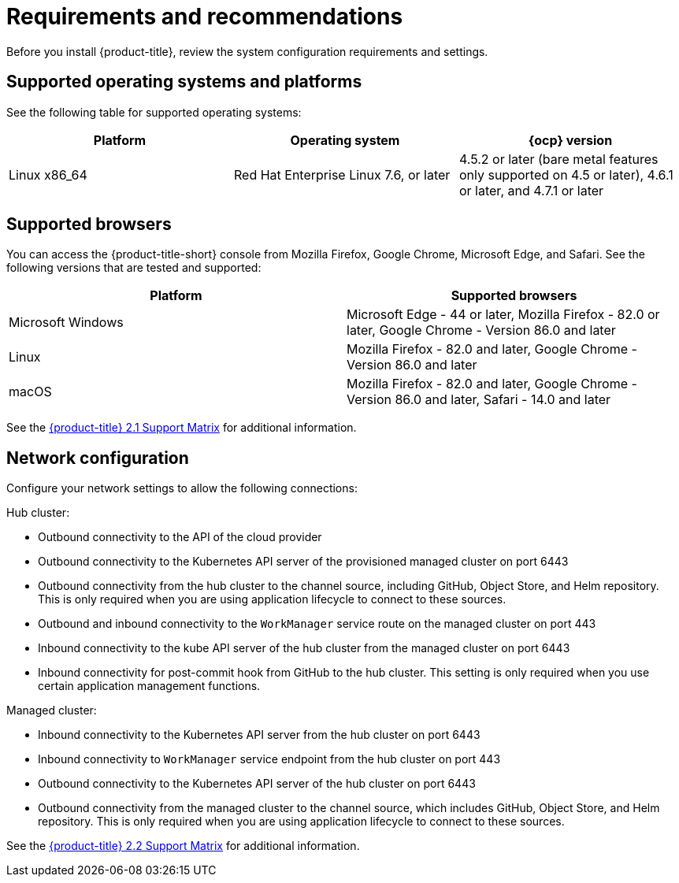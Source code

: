 [#requirements-and-recommendations]
= Requirements and recommendations

Before you install {product-title}, review the system configuration requirements and settings.

[#supported-operating-systems-and-platforms]
== Supported operating systems and platforms

See the following table for supported operating systems:

|===
| Platform | Operating system | {ocp} version

| Linux x86_64
| Red Hat Enterprise Linux 7.6, or later
| 4.5.2 or later (bare metal features only supported on 4.5 or later), 4.6.1 or later, and 4.7.1 or later
|===

[#supported-browsers]
== Supported browsers

You can access the {product-title-short} console from Mozilla Firefox, Google Chrome, Microsoft Edge, and Safari.
See the following versions that are tested and supported:

|===
| Platform | Supported browsers

| Microsoft Windows
| Microsoft Edge - 44 or later, Mozilla Firefox - 82.0 or later, Google Chrome - Version 86.0 and later

| Linux
| Mozilla Firefox - 82.0 and later, Google Chrome - Version 86.0 and later

| macOS
| Mozilla Firefox - 82.0 and later, Google Chrome - Version 86.0 and later, Safari - 14.0 and later
|===

See the https://access.redhat.com/articles/5486041[{product-title} 2.1 Support Matrix] for additional information.

[#network-configuration]
== Network configuration

Configure your network settings to allow the following connections:

Hub cluster:

* Outbound connectivity to the API of the cloud provider
* Outbound connectivity to the Kubernetes API server of the provisioned managed cluster on port 6443
* Outbound connectivity from the hub cluster to the channel source, including GitHub, Object Store, and Helm repository. This is only required when you are using application lifecycle to connect to these sources.
* Outbound and inbound connectivity to the `WorkManager` service route on the managed cluster on port 443
* Inbound connectivity to the kube API server of the hub cluster from the managed cluster on port 6443
* Inbound connectivity for post-commit hook from GitHub to the hub cluster. This setting is only required when you use certain application management functions.

Managed cluster:

* Inbound connectivity to the Kubernetes API server from the hub cluster on port 6443
* Inbound connectivity to `WorkManager` service endpoint from the hub cluster on port 443
* Outbound connectivity to the Kubernetes API server of the hub cluster on port 6443
* Outbound connectivity from the managed cluster to the channel source, which includes GitHub, Object Store, and Helm repository. This is only required when you are using application lifecycle to connect to these sources.

See the https://access.redhat.com/articles/5799561[{product-title} 2.2 Support Matrix] for additional information.

